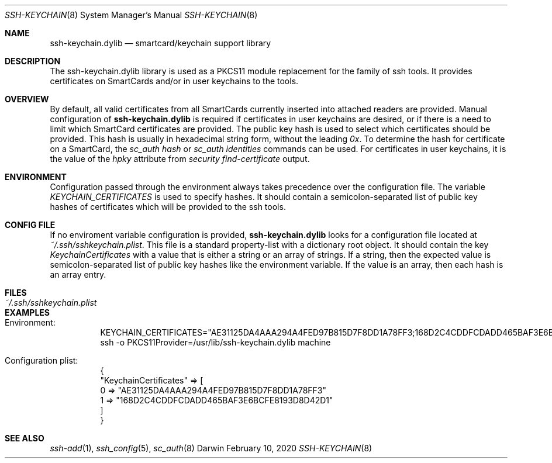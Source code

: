 .Dd February 10, 2020
.Dt SSH-KEYCHAIN 8
.Os Darwin
.Sh NAME
.Nm ssh-keychain.dylib
.Nd smartcard/keychain support library
.Sh DESCRIPTION
The ssh-keychain.dylib library is used as a PKCS11 module replacement for the family of ssh tools.
It provides certificates on SmartCards and/or in user keychains to the tools.
.Sh OVERVIEW
By default, all valid certificates from all SmartCards currently inserted into attached readers are provided.
Manual configuration of
.Nm
is required if certificates in user keychains are desired, or if there is a need to limit which SmartCard
certificates are provided.
The public key hash is used to select which certificates should be provided.
This hash is usually in hexadecimal string form, without the leading
.Em 0x .
To determine the hash for certificate on a SmartCard, the
.Em sc_auth hash
or
.Em sc_auth identities
commands can be used.
For certificates in user keychains, it is the value of the
.Em hpky
attribute from
.Em security find-certificate
output.
.Sh ENVIRONMENT
Configuration passed through the environment always takes precedence over the configuration file.
The variable
.Em KEYCHAIN_CERTIFICATES
is used to specify hashes.
It should contain a semicolon-separated list of public key hashes of certificates which will be provided to the ssh tools.
.Sh CONFIG FILE
If no enviroment variable configuration is provided,
.Nm
looks for a configuration file located at
.Em ~/.ssh/sshkeychain.plist .
This file is a standard property-list with a dictionary root object.
It should contain the key
.Em KeychainCertificates
with a value that is either a string or an array of strings.
If a string, then the expected value is semicolon-separated list of public key hashes like the environment variable.
If the value is an array, then each hash is an array entry.
.Sh FILES
.Bl -tag -width "~/.ssh/sshkeychain.plist" -compact
.It Pa ~/.ssh/sshkeychain.plist
.El
.Sh EXAMPLES
.Bd -unfilled
.Bl -tag -width Ds
.It Ev Environment:
KEYCHAIN_CERTIFICATES="AE31125DA4AAA294A4FED97B815D7F8DD1A78FF3;168D2C4CDDFCDADD465BAF3E6BCFE8193D8D42D1"
ssh -o PKCS11Provider=/usr/lib/ssh-keychain.dylib machine
.It Ev Configuration plist:
{
    "KeychainCertificates" => [
        0 => "AE31125DA4AAA294A4FED97B815D7F8DD1A78FF3"
        1 => "168D2C4CDDFCDADD465BAF3E6BCFE8193D8D42D1"
    ]
}
.El
.Ed
.Sh SEE ALSO
.Xr ssh-add 1 ,
.Xr ssh_config 5 ,
.Xr sc_auth 8
